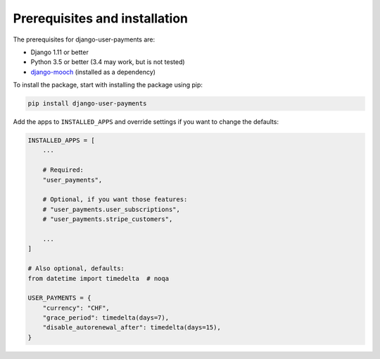 Prerequisites and installation
==============================

The prerequisites for django-user-payments are:

- Django 1.11 or better
- Python 3.5 or better (3.4 may work, but is not tested)
- `django-mooch <https://github.com/matthiask/django-mooch>`_
  (installed as a dependency)

To install the package, start with installing the package using pip:

.. code-block:: bash

    pip install django-user-payments

Add the apps to ``INSTALLED_APPS`` and override settings if you want to
change the defaults:

.. code-block:: python

    INSTALLED_APPS = [
        ...

        # Required:
        "user_payments",

        # Optional, if you want those features:
        # "user_payments.user_subscriptions",
        # "user_payments.stripe_customers",

        ...
    ]

    # Also optional, defaults:
    from datetime import timedelta  # noqa

    USER_PAYMENTS = {
        "currency": "CHF",
        "grace_period": timedelta(days=7),
        "disable_autorenewal_after": timedelta(days=15),
    }
